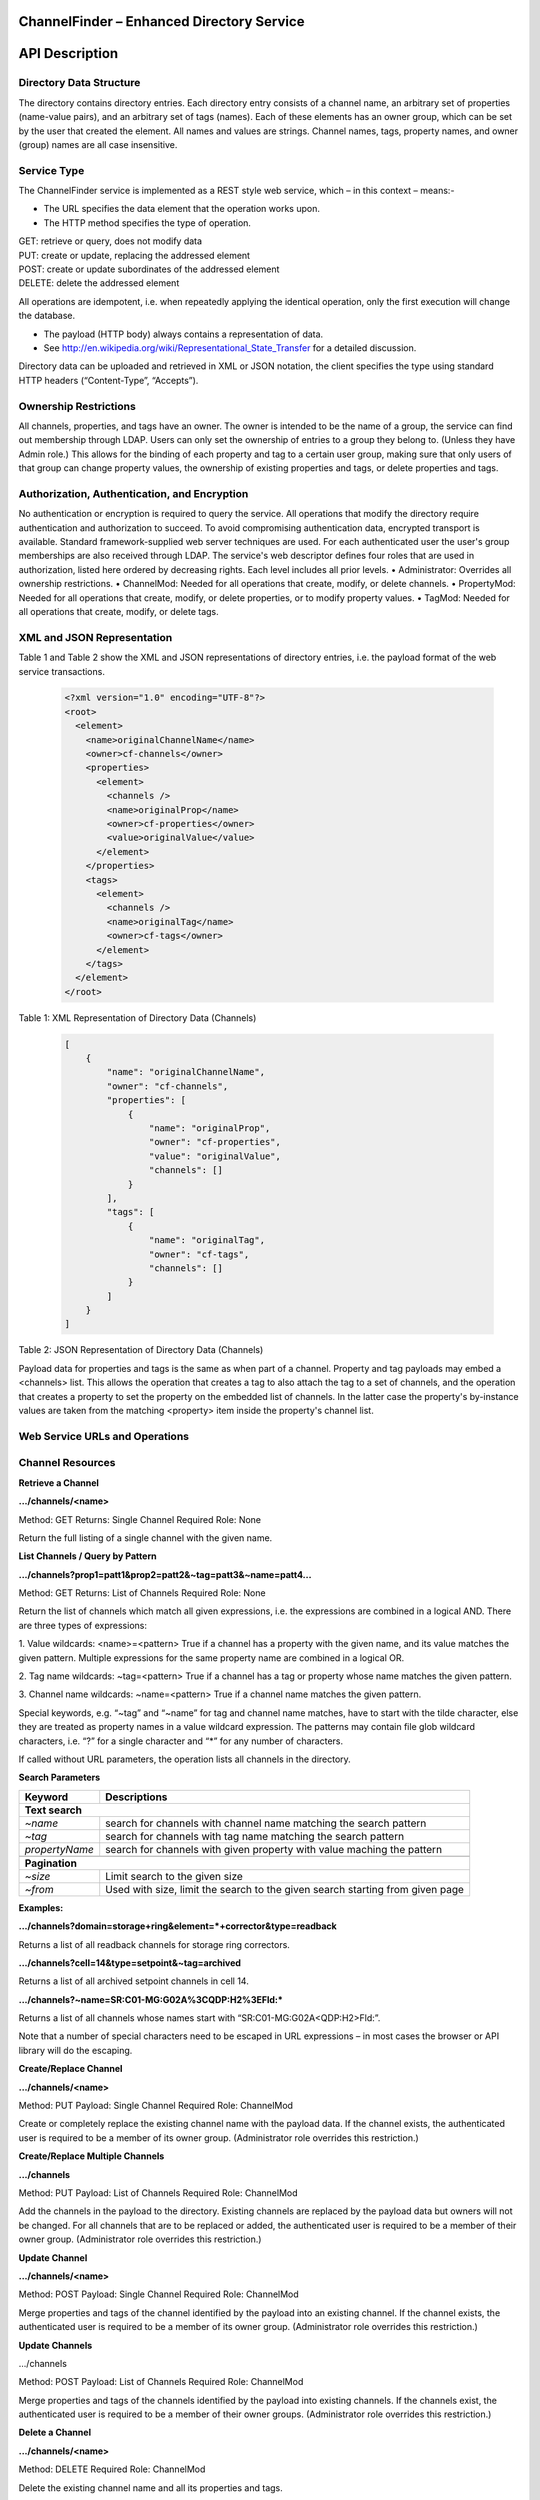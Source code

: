 ChannelFinder – Enhanced Directory Service
==========================================

API Description
===============

Directory Data Structure
------------------------

The directory contains directory entries.
Each directory entry consists of a channel name, an arbitrary set of properties (name-value pairs), and an arbitrary set of tags (names).
Each of these elements has an owner group, which can be set by the user that created the element.
All names and values are strings.
Channel names, tags, property names, and owner (group) names are all case insensitive.


Service Type
------------

The ChannelFinder service is implemented as a REST style web service, which – in this context – means:- 

•  The URL specifies the data element that the operation works upon.
•  The HTTP method specifies the type of operation.

| GET: retrieve or query, does not modify data
| PUT: create or update, replacing the addressed element
| POST: create or update subordinates of the addressed element
| DELETE: delete the addressed element

All operations are idempotent, i.e. when repeatedly applying the identical operation, only the first execution will change the database.

•  The payload (HTTP body) always contains a representation of data.
•  See http://en.wikipedia.org/wiki/Representational_State_Transfer for a detailed discussion.

Directory data can be uploaded and retrieved in XML or JSON notation, the client specifies the type using standard HTTP headers (“Content-Type”, “Accepts”).

Ownership Restrictions
----------------------

All channels, properties, and tags have an owner. The owner is intended to be the name of a group, the service can find out membership through LDAP. Users can only set the ownership of entries to a group they belong to. (Unless they have Admin role.)
This allows for the binding of each property and tag to a certain user group, making sure that only users of that group can change property values, the ownership of existing properties and tags, or delete properties and tags.

Authorization, Authentication, and Encryption
---------------------------------------------

No authentication or encryption is required to query the service.
All operations that modify the directory require authentication and authorization to succeed. To avoid compromising authentication data, encrypted transport is available. Standard framework-supplied web server techniques are used.
For each authenticated user the user's group memberships are also received through LDAP.
The service's web descriptor defines four roles that are used in authorization, listed here ordered by decreasing rights. Each level includes all prior levels.
•  Administrator: Overrides all ownership restrictions.
•  ChannelMod: Needed for all operations that create, modify, or delete channels.
•  PropertyMod: Needed for all operations that create, modify, or delete properties, or to modify property values.
•  TagMod: Needed for all operations that create, modify, or delete tags.

XML and JSON Representation
------------------

Table 1 and Table 2 show the XML and JSON representations of directory entries, i.e. the payload format of the web service transactions.

 .. code-block::
 
    <?xml version="1.0" encoding="UTF-8"?>
    <root>
      <element>
        <name>originalChannelName</name>
        <owner>cf-channels</owner>
        <properties>
          <element>
            <channels />
            <name>originalProp</name>
            <owner>cf-properties</owner>
            <value>originalValue</value>
          </element>
        </properties>
        <tags>
          <element>
            <channels />
            <name>originalTag</name>
            <owner>cf-tags</owner>
          </element>
        </tags>
      </element>
    </root>  
  

Table 1: XML Representation of Directory Data (Channels)  

 .. code-block:: JSON  
 
    [
        {
            "name": "originalChannelName",
            "owner": "cf-channels",
            "properties": [
                {
                    "name": "originalProp",
                    "owner": "cf-properties",
                    "value": "originalValue",
                    "channels": []
                }
            ],
            "tags": [
                {
                    "name": "originalTag",
                    "owner": "cf-tags",
                    "channels": []
                }
            ]
        }
    ]


Table 2: JSON Representation of Directory Data (Channels)

Payload data for properties and tags is the same as when part of a channel. Property and tag payloads may embed a <channels> list. This allows the operation that creates a tag to also attach the tag to a set of channels, and the operation that creates a property to set the property on the embedded list of channels. In the latter case the property's by-instance values are taken from the matching <property> item inside the property's channel list.

Web Service URLs and Operations
-------------------------------

Channel Resources
-----------------

**Retrieve a Channel** 

**.../channels/<name>**

Method: GET		Returns: Single Channel		Required Role: None

Return the full listing of a single channel with the given name.

**List Channels / Query by Pattern**

**.../channels?prop1=patt1&prop2=patt2&~tag=patt3&~name=patt4...**
 
Method: GET    Returns: List of Channels    Required Role: None

Return the list of channels which match all given expressions, i.e. the expressions are combined in a logical AND.
There are three types of expressions:

1. Value wildcards: <name>=<pattern>
True if a channel has a property with the given name, and its value matches the given pattern. Multiple expressions for the same property name are combined in a logical OR.

2. Tag name wildcards: ~tag=<pattern>
True if a channel has a tag or property whose name matches the given pattern.

3. Channel name wildcards: ~name=<pattern>
True if a channel name matches the given pattern.

Special keywords, e.g. “~tag” and “~name” for tag and channel name matches, have to start with the tilde character, else they are treated as property names in a value wildcard expression.
The patterns may contain file glob wildcard characters, i.e. “?” for a single character and “*” for any number of characters.

If called without URL parameters, the operation lists all channels in the directory.

**Search Parameters**

+---------------+-----------------------------------------------------------------------+
|Keyword        | Descriptions                                                          |
+===============+=======================================================================+
| **Text search**                                                                       |
+---------------+-----------------------------------------------------------------------+
|*~name*        | search for channels with channel name matching the search pattern     | 
+---------------+-----------------------------------------------------------------------+
|*~tag*         | search for channels with tag name matching the search pattern         |
+---------------+-----------------------------------------------------------------------+
|*propertyName* | search for channels with given property with value maching the pattern|
+---------------+-----------------------------------------------------------------------+
+---------------+-----------------------------------------------------------------------+
| **Pagination**                                                                        |
+---------------+-----------------------------------------------------------------------+
|*~size*        | Limit search to the given size                                        |
+---------------+-----------------------------------------------------------------------+
|*~from*        | Used with size, limit the search to the given search starting         | 
|               | from given page                                                       |
+---------------+-----------------------------------------------------------------------+


**Examples:**

**.../channels?domain=storage+ring&element=*+corrector&type=readback**

Returns a list of all readback channels for storage ring correctors.

**.../channels?cell=14&type=setpoint&~tag=archived**

Returns a list of all archived setpoint channels in cell 14.

**.../channels?~name=SR:C01-MG:G02A%3CQDP:H2%3EFld:***

Returns a list of all channels whose names start with “SR:C01-MG:G02A<QDP:H2>Fld:”.

Note that a number of special characters need to be escaped in URL expressions – in most cases the browser or API library will do the escaping.

**Create/Replace Channel**

**.../channels/<name>**

Method: PUT     Payload: Single Channel      Required Role: ChannelMod

Create or completely replace the existing channel name with the payload data. If the channel exists, the authenticated user is required to be a member of its owner group. (Administrator role overrides this restriction.)

**Create/Replace Multiple Channels**

**.../channels**

Method: PUT     Payload: List of Channels	 Required Role: ChannelMod

Add the channels in the payload to the directory. Existing channels are replaced by the payload data but owners will not be changed. For all channels that are to be replaced or added, the authenticated user is required to be a member of their owner group. (Administrator role overrides this restriction.)

**Update Channel**

**.../channels/<name>**

Method: POST    Payload: Single Channel      Required Role: ChannelMod

Merge properties and tags of the channel identified by the payload into an existing channel. If the channel exists, the authenticated user is required to be a member of its owner group. (Administrator role overrides this restriction.)

**Update Channels**

.../channels

Method: POST 	Payload: List of Channels	 Required Role: ChannelMod

Merge properties and tags of the channels identified by the payload into existing channels. If the channels exist, the authenticated user is required to be a member of their owner groups. (Administrator role overrides this restriction.)

**Delete a Channel**

**.../channels/<name>**

Method: DELETE						         Required Role: ChannelMod

Delete the existing channel name and all its properties and tags.

The authenticated user must be a member of the group that owns the channel to be deleted. (Administrator role overrides this restriction.)

Property Resources
-----------------

**Retrieve a Property** 

**.../properties/<name>**

Method: GET		Returns: Single Property     Required Role: None

Return the property with the given name, listing all channels with that property in an embedded
<channels> structure.

**List Properties**

**.../properties**

Method: GET    Returns: List of Properties   Required Role: None

Return the list of all properties in the directory.

**Create/Replace a Property**

**.../properties/<name>**

Method: PUT     Payload: Single Property     Required Role: PropertyMod

Create or completely replace the existing property name with the payload data. If the payload contains
an embedded <channels> list, the property is added to all channels in that list. In this case, the value for
each property instance is taken from the property definition inside the channel in the embedded channel
list. The property is set exclusively on all channels in the payload data, removing it from all channels
that are not included in the payload. Existing property values are replaced by the payload data.

The authenticated user must belong to the group that owns the property. (Administrator role overrides
this restriction.)

**Add Property to a Single Channel** 

**.../properties/<property_name>/<channel_name>**

Method: PUT     Payload: Single Property     Required Role: PropertyMod

Add property with the given property_name to the channel with the given channel_name. An existing
property value is replaced by the payload data.

The authenticated user must belong to the group that owns the property. (Administrator role overrides
this restriction.)

**Create/Replace Properties**

**.../properties**

Method: PUT    Payload: List of Properties   Required Role: PropertyMod

Add the properties in the payload to the directory. If a payload property contains an embedded
<channels> list, the property is added to all channels in that list. In this case, the value for each property
instance is taken from the property definition inside the channel on the embedded channel list. The
property is set exclusively on all channels in the embedded list, removing it from all channels that are
not included on the list. Existing property values are replaced by the payload data but owners will not be changed.

For all properties that are to be replaced or added, the authenticated user is required to be a member of
their owner group. (Administrator role overrides this restriction.)

**Add Property to Multiple Channels**

**.../properties/<name>**

Method: POST     Payload: Single Property    Required Role: PropertyMod

Add property with the given name to all channels in the payload data. If the payload contains an
embedded <channels> list, the property is added to all channels in that list. In this case, the value for
each property instance is taken from the property definition inside the channel in the embedded channel
list. Existing property values are replaced by the payload data. If the payload property name or owner
are different from the current values, the database name/owner are changed.

The authenticated user must belong to the group that owns the property. If the operation changes the
ownership, the user must belong to both the old and the new group. (Administrator role overrides these
restrictions.)

**Add Multiple Properties**

**.../properties**

Method: POST    Payload: List of Properties  Required Role: PropertyMod

Add properties in the payload to all channels in the payload data. If the properties of the payload contain
an embedded <channels> list, the property is added to all channels in that list. In this case, the value for
each property instance is taken from the property definition inside the channel in the embedded channel
list. Existing property values are replaced by the payload data. If the payload property owner
is different from the current values, the owners will not be changed.

The authenticated user must belong to the group that owns the property. (Administrator role overrides these
restrictions.)

**Remove Property from Single Channel**

**.../properties/<property_name>/<channel_name>**

Method: DELETE						         Required Role: PropertyMod

Remove property with the given property_name from the channel with the given channel_name.

The authenticated user must belong to the group that owns the property. (Administrator role overrides
this restriction.)

**Remove Property**

**.../properties/<name>**

Method: DELETE						         Required Role: PropertyMod

Remove property with the given name from all channels.

The authenticated user must belong to the group that owns the property. (Administrator role overrides
this restriction.)

Tag Resources
-----------------

**Retrieve a Tag** 

**.../tags/<name>**

Method: GET		Returns: Single Tag		     Required Role: None

Return the tag with the given name, listing all tagged channels in an embedded <channels> structure.

**List Tags**

**.../tags**

Method: GET    Returns: List of Tags         Required Role: None

Return the list of all tags in the directory.

**Create/Replace a Tag**

.../tags/<name>

Method: PUT     Payload: Single Tag          Required Role: TagMod

Create or completely replace the existing tag name with the payload data. If the payload contains an
embedded <channels> list, the tag is added to all channels in that list. The tag is set exclusively on all
channels in the payload data, removing it from all channels that are not included in the payload.

The authenticated user must belong to the group that owns the tag. (Administrator role overrides this
restriction.)

**Add Tag to Single Channel**

**.../tags/<tag_name>/<channel_name>**

Method: PUT     Payload: Single Tag          Required Role: TagMod

Add tag with the given tag_name to the channel with the given channel_name.

The authenticated user must belong to the group that owns the tag. (Administrator role overrides this
restriction.)

**Create/Replace Tags**

**.../tags/<name>**

Method: PUT     Payload: List of Tag         Required Role: TagMod

Add the tags in the payload to the directory. If a payload tag contains an embedded <channels> list, the
tag is added to all channels in that list. The tag is set exclusively on all channels in the embedded list,
removing it from all channels that are not included.

For all tags that are to be replaced or added, the authenticated user is required to be a member of their
owner group. (Administrator role overrides this restriction.)

**Add Tag to Multiple Channels**

**.../tags/<name>**

Method: POST     Payload: Single Tag	     Required Role: TagMod

Add tag with the given name to all channels in the payload data. If the payload contains an embedded
<channels> list, the tag is added to all channels in that list. If the payload tag name or owner are
different from the current values, the database name/owner are changed.

The authenticated user must belong to the group that owns the tag. If the operation changes the
ownership, the user must belong to both the old and the new group. (Administrator role overrides these
restrictions.)

**Add Multiple Tags**

**.../tags**

Method: POST 	Payload: List of Tags	     Required Role: TagMod

Add the tags in the payload to the directory. If a payload tag contains an embedded <channels> list, the
tag is added to all channels in that list. The tag is set exclusively on all channels in the embedded list,
removing it from all channels that are not included.

For all tags that are to be replaced or added, the authenticated user is required to be a member of their
owner group. (Administrator role overrides this restriction.)

**Delete Tag from Single Channel**

**.../tags/<tag_name>/<channel_name>**

Method: DELETE						         Required Role: TagMod

Remove tag with the given tag_name from the channel with the given channel_name.

The authenticated user must belong to the group that owns the tag. (Administrator role
overrides this restriction.)

**Delete Tag**

**.../tags/<name>**

Method: DELETE						         Required Role: TagMod

Remove tag with the given name from all channels.

The authenticated user must belong to the group that owns the tag. (Administrator role overrides this
restriction.)

Scroll Resources
-----------------
*Normal channel queries use pagination(with a 10,000 doc limit); use scroll for queries with long results(10,000+ docs).*
*Note that scroll size may be increased, but if increased above certain limits will likely require increasing the heap size(which can be set as a VM or command-line argument).

**Query Channels** 

**.../search?prop1=patt1&prop2=patt2&~tag=patt3&~name=patt4...**

Method: GET		Returns: Scroll		Required Role: None

Return scroll object, including scroll id for the next query and a list of the first 100(current default size) channels.

Parameters for this should be the same as used in the normal channel query.

**Continue Channels Query**

**.../search/<scroll id>**
 
Method: GET    Returns: Scroll    Required Role: None

Return scroll object, including scroll id for the next query and a list of the next 100(current default size) channels.
